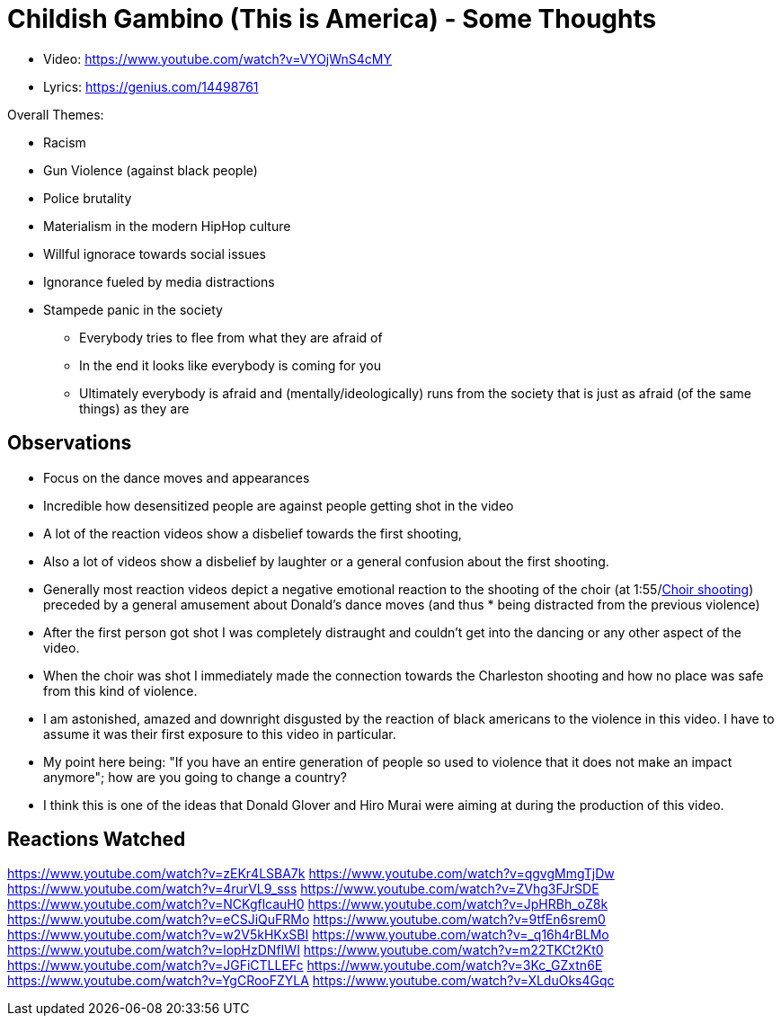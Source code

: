 = Childish Gambino (This is America) - Some Thoughts

* Video: https://www.youtube.com/watch?v=VYOjWnS4cMY
* Lyrics: https://genius.com/14498761

Overall Themes:

* Racism
* Gun Violence (against black people)
* Police brutality
* Materialism in the modern HipHop culture
* Willful ignorace towards social issues
* Ignorance fueled by media distractions
* Stampede panic in the society
** Everybody tries to flee from what they are afraid of
** In the end it looks like everybody is coming for you
** Ultimately everybody is afraid and (mentally/ideologically) runs from the society that is just as afraid (of the same things) as they are

== Observations

* Focus on the dance moves and appearances
* Incredible how desensitized people are against people getting shot in the video
* A lot of the reaction videos show a disbelief towards the first shooting,
* Also a lot of videos show a disbelief by laughter or a general confusion about the first shooting.
* Generally most reaction videos depict a negative emotional reaction to the shooting of the choir (at 1:55/link:https://youtu.be/VYOjWnS4cMY?t=115[Choir shooting]) preceded by a general amusement about Donald's dance moves (and thus * being distracted from the previous violence)
* After the first person got shot I was completely distraught and couldn't get into the dancing or any other aspect of the video.
* When the choir was shot I immediately made the connection towards the Charleston shooting and how no place was safe from this kind of violence.
* I am astonished, amazed and downright disgusted by the reaction of black americans to the violence in this video. I have to assume it was their first exposure to this video in particular.
* My point here being: "If you have an entire generation of people so used to violence that it does not make an impact anymore"; how are you going to change a country?
* I think this is one of the ideas that Donald Glover and Hiro Murai were aiming at during the production of this video.

== Reactions Watched

https://www.youtube.com/watch?v=zEKr4LSBA7k
https://www.youtube.com/watch?v=qgvgMmgTjDw
https://www.youtube.com/watch?v=4rurVL9_sss
https://www.youtube.com/watch?v=ZVhg3FJrSDE
https://www.youtube.com/watch?v=NCKgflcauH0
https://www.youtube.com/watch?v=JpHRBh_oZ8k
https://www.youtube.com/watch?v=eCSJiQuFRMo
https://www.youtube.com/watch?v=9tfEn6srem0
https://www.youtube.com/watch?v=w2V5kHKxSBI
https://www.youtube.com/watch?v=_q16h4rBLMo
https://www.youtube.com/watch?v=lopHzDNfIWI
https://www.youtube.com/watch?v=m22TKCt2Kt0
https://www.youtube.com/watch?v=JGFiCTLLEFc
https://www.youtube.com/watch?v=3Kc_GZxtn6E
https://www.youtube.com/watch?v=YgCRooFZYLA
https://www.youtube.com/watch?v=XLduOks4Gqc
